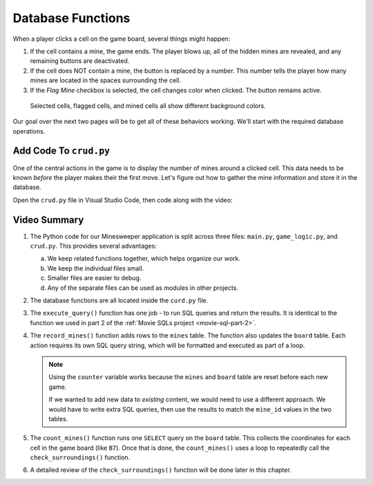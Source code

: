Database Functions
==================

When a player clicks a cell on the game board, several things might happen:

#. If the cell contains a mine, the game ends. The player blows up, all of the
   hidden mines are revealed, and any remaining buttons are deactivated.
#. If the cell does NOT contain a mine, the button is replaced by a number.
   This number tells the player how many mines are located in the spaces
   surrounding the cell.
#. If the *Flag Mine* checkbox is selected, the cell changes color when
   clicked. The button remains active.

.. figure:: figures/clicked-cells.png
   :alt: Showing different cell background colors (gray, white, goldenrod, and red).

   Selected cells, flagged cells, and mined cells all show different background colors.

Our goal over the next two pages will be to get all of these behaviors working.
We'll start with the required database operations.

Add Code To ``crud.py``
-----------------------

One of the central actions in the game is to display the number of mines
around a clicked cell. This data needs to be known *before* the player makes
their the first move. Let's figure out how to gather the mine information and
store it in the database.

Open the ``crud.py`` file in Visual Studio Code, then code along with the
video:

.. raw:: html

    <section class="vid_box">
       <iframe class="vid" src="https://www.youtube-nocookie.com/embed/IUJaBfx7Jlk" frameborder="1" allow="accelerometer; autoplay; clipboard-write; encrypted-media; gyroscope; picture-in-picture" allowfullscreen></iframe>
    </section>

Video Summary
-------------

#. The Python code for our Minesweeper application is split across three files:
   ``main.py``, ``game_logic.py``, and ``crud.py``. This provides several
   advantages:

   a. We keep related functions together, which helps organize our work.
   b. We keep the individual files small.
   c. Smaller files are easier to debug.
   d. Any of the separate files can be used as modules in other projects.

#. The database functions are all located inside the ``curd.py`` file.
#. The ``execute_query()`` function has one job - to run SQL queries and return
   the results. It is identical to the function we used in part 2 of the
   :ref:`Movie SQLs project <movie-sql-part-2>`.
#. The ``record_mines()`` function adds rows to the ``mines`` table. The
   function also updates the ``board`` table. Each action requires its own
   SQL query string, which will be formatted and executed as part of a loop.

   .. admonition:: Note

      Using the ``counter`` variable works because the ``mines`` and ``board``
      table are reset before each new game.

      If we wanted to add new data to *existing* content, we would need to use
      a different approach. We would have to write extra SQL queries, then use
      the results to match the ``mine_id`` values in the two tables.
   
#. The ``count_mines()`` function runs one ``SELECT`` query on the ``board``
   table. This collects the coordinates for each cell in the game board (like
   ``B7``). Once that is done, the ``count_mines()`` uses a loop to repeatedly
   call the ``check_surroundings()`` function.
#. A detailed review of the ``check_surroundings()`` function will be done
   later in this chapter.
